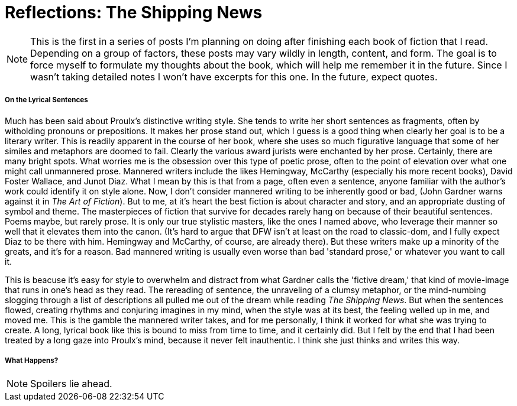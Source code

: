 = Reflections: The Shipping News

NOTE: This is the first in a series of posts I'm planning on doing after finishing each book of fiction that I read. Depending on a group of factors, these posts may vary wildly in length, content, and form. The goal is to force myself to formulate my thoughts about the book, which will help me remember it in the future. Since I wasn't taking detailed notes I won't have excerpts for this one. In the future, expect quotes.

===== On the Lyrical Sentences
Much has been said about Proulx's distinctive writing style. She tends to write her short sentences as fragments, often by witholding pronouns or prepositions. It makes her prose stand out, which I guess is a good thing when clearly her goal is to be a literary writer. This is readily apparent in the course of her book, where she uses so much figurative language that some of her similes and metaphors are doomed to fail. Clearly the various award jurists were enchanted by her prose. Certainly, there are many bright spots. What worries me is the obsession over this type of poetic prose, often to the point of elevation over what one might call unmannered prose. Mannered writers include the likes Hemingway, McCarthy (especially his more recent books), David Foster Wallace, and Junot Diaz. What I mean by this is that from a page, often even a sentence, anyone familiar with the author's work could identify it on style alone. Now, I don't consider mannered writing to be inherently good or bad, (John Gardner warns against it in _The Art of Fiction_). But to me, at it's heart the best fiction is about character and story, and an appropriate dusting of symbol and theme. The masterpieces of fiction that survive for decades rarely hang on because of their beautiful sentences. Poems maybe, but rarely prose. It is only our true stylistic masters, like the ones I named above, who leverage their manner so well that it elevates them into the canon. (It's hard to argue that DFW isn't at least on the road to classic-dom, and I fully expect Diaz to be there with him. Hemingway and McCarthy, of course, are already there). But these writers make up a minority of the greats, and it's for a reason. Bad mannered writing is usually even worse than bad 'standard prose,' or whatever you want to call it. 

This is beacuse it's easy for style to overwhelm and distract from what Gardner calls the 'fictive dream,' that kind of movie-image that runs in one's head as they read. The rereading of sentence, the unraveling of a clumsy metaphor, or the mind-numbing slogging through a list of descriptions all pulled me out of the dream while reading _The Shipping News_. But when the sentences flowed, creating rhythms and conjuring imagines in my mind, when the style was at its best, the feeling welled up in me, and moved me. This is the gamble the mannered writer takes, and for me personally, I think it worked for what she was trying to create. A long, lyrical book like this is bound to miss from time to time, and it certainly did. But I felt by the end that I had been treated by a long gaze into Proulx's mind, because it never felt inauthentic. I think she just thinks and writes this way. 
    
===== What Happens?
NOTE: Spoilers lie ahead.
	